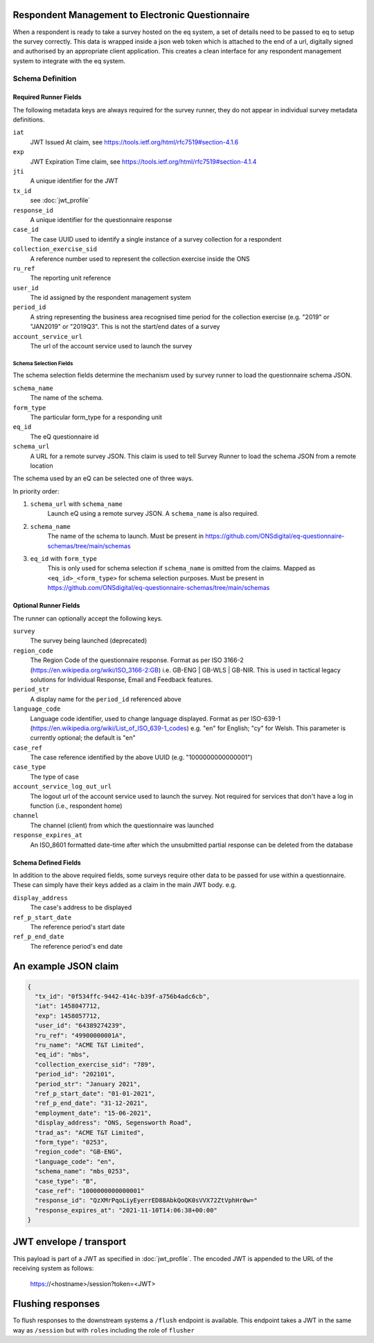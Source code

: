 Respondent Management to Electronic Questionnaire
=================================================

When a respondent is ready to take a survey hosted on the eq system, a set of details
need to be passed to eq to setup the survey correctly. This data is wrapped inside a json web
token which is attached to the end of a url, digitally signed and authorised by an appropriate
client application. This creates a clean interface for any respondent management system
to integrate with the eq system.

Schema Definition
***********************************

Required Runner Fields
------------------------------

The following metadata keys are always required for the survey runner, they do not appear in individual survey metadata definitions.

``iat``
  JWT Issued At claim, see https://tools.ietf.org/html/rfc7519#section-4.1.6
``exp``
  JWT Expiration Time claim, see https://tools.ietf.org/html/rfc7519#section-4.1.4
``jti``
   A unique identifier for the JWT
``tx_id``
  see :doc:`jwt_profile`
``response_id``
  A unique identifier for the questionnaire response
``case_id``
  The case UUID used to identify a single instance of a survey collection for a respondent
``collection_exercise_sid``
  A reference number used to represent the collection exercise inside the ONS
``ru_ref``
  The reporting unit reference
``user_id``
  The id assigned by the respondent management system
``period_id``
  A string representing the business area recognised time period for the collection exercise (e.g. "2019" or "JAN2019" or "2019Q3". This is not the start/end dates of a survey
``account_service_url``
  The url of the account service used to launch the survey

Schema Selection Fields
^^^^^^^^^^^^^^^^^^^^^^^

The schema selection fields determine the mechanism used by survey runner to load the questionnaire schema JSON.

``schema_name``
 The name of the schema.
``form_type``
  The particular form_type for a responding unit
``eq_id``
  The eQ questionnaire id
``schema_url``
	A URL for a remote survey JSON. This claim is used to tell Survey Runner to load the schema JSON from a remote location

The schema used by an eQ can be selected one of three ways.

In priority order:

#. ``schema_url`` with ``schema_name``
	Launch eQ using a remote survey JSON. A ``schema_name`` is also required.

#. ``schema_name``
	The name of the schema to launch. Must be present in https://github.com/ONSdigital/eq-questionnaire-schemas/tree/main/schemas

#. ``eq_id`` with ``form_type``
	This is only used for schema selection if ``schema_name`` is omitted from the claims. Mapped as ``<eq_id>_<form_type>`` for schema selection purposes. Must be present in https://github.com/ONSdigital/eq-questionnaire-schemas/tree/main/schemas


Optional Runner Fields
----------------------

The runner can optionally accept the following keys.

``survey``
  The survey being launched (deprecated)
``region_code``
  The Region Code of the questionnaire response. Format as per ISO 3166-2 (https://en.wikipedia.org/wiki/ISO_3166-2:GB) i.e. GB-ENG | GB-WLS | GB-NIR. This is used in tactical legacy solutions for Individual Response, Email and Feedback features.
``period_str``
  A display name for the ``period_id`` referenced above
``language_code``
  Language code identifier, used to change language displayed. Format as per ISO-639-1 (https://en.wikipedia.org/wiki/List_of_ISO_639-1_codes) e.g. "en" for English; "cy" for Welsh. This parameter is currently optional; the default is "en"
``case_ref``
  The case reference identified by the above UUID (e.g. "1000000000000001")
``case_type``
  The type of case
``account_service_log_out_url``
  The logout url of the account service used to launch the survey.  Not required for services that don't have a log in function (i.e., respondent home)
``channel``
  The channel (client) from which the questionnaire was launched
``response_expires_at``
  An ISO_8601 formatted date-time after which the unsubmitted partial response can be deleted from the database

Schema Defined Fields
---------------------

In addition to the above required fields, some surveys require other data to be passed for use within a questionnaire. These can simply have their keys added as a claim in the main JWT body. e.g.

``display_address``
  The case's address to be displayed
``ref_p_start_date``
  The reference period's start date
``ref_p_end_date``
  The reference period's end date

An example JSON claim
=====================

.. code-block:: javascript

  {
    "tx_id": "0f534ffc-9442-414c-b39f-a756b4adc6cb",
    "iat": 1458047712,
    "exp": 1458057712,
    "user_id": "64389274239",
    "ru_ref": "49900000001A",
    "ru_name": "ACME T&T Limited",
    "eq_id": "mbs",
    "collection_exercise_sid": "789",
    "period_id": "202101",
    "period_str": "January 2021",
    "ref_p_start_date": "01-01-2021",
    "ref_p_end_date": "31-12-2021",
    "employment_date": "15-06-2021",
    "display_address": "ONS, Segensworth Road",
    "trad_as": "ACME T&T Limited",
    "form_type": "0253",
    "region_code": "GB-ENG",
    "language_code": "en",
    "schema_name": "mbs_0253",
    "case_type": "B",
    "case_ref": "1000000000000001"
    "response_id": "QzXMrPqoLiyEyerrED88AbkQoQK0sVVX72ZtVphHr0w="
    "response_expires_at": "2021-11-10T14:06:38+00:00"
  }

JWT envelope / transport
========================
This payload is part of a JWT as specified in :doc:`jwt_profile`. The encoded
JWT is appended to the URL of the receiving system as follows:

  https://<hostname>/session?token=<JWT>


Flushing responses
========================
To flush responses to the downstream systems a ``/flush`` endpoint is available.
This endpoint takes a JWT in the same way as ``/session`` but with ``roles``
including the role of  ``flusher``
